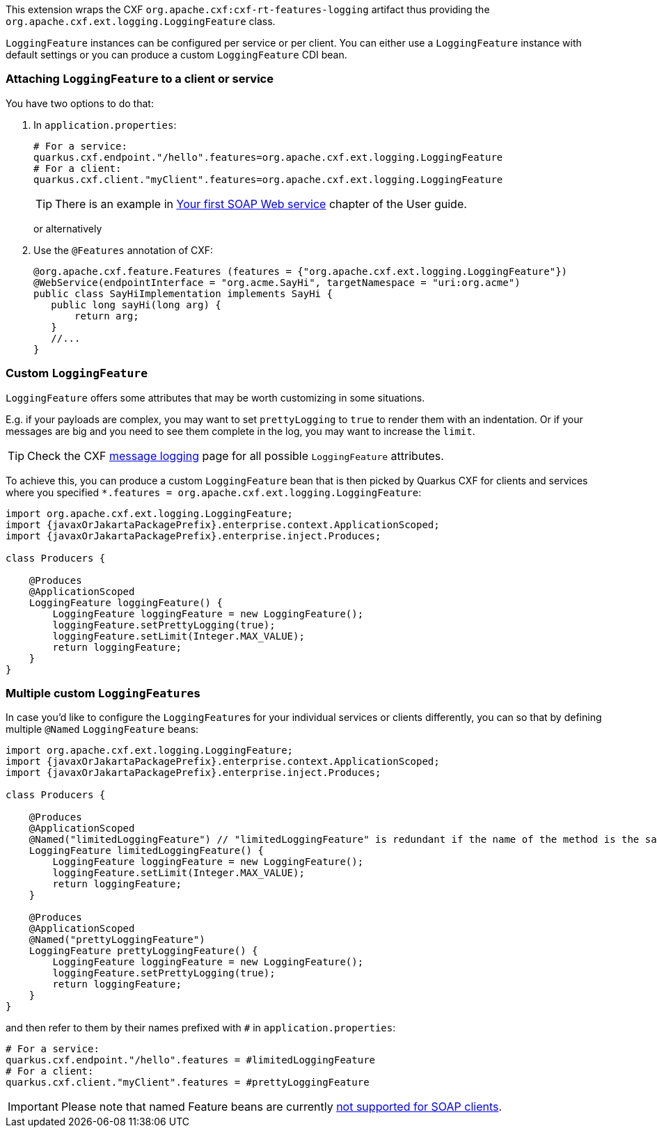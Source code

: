 This extension wraps the CXF `org.apache.cxf:cxf-rt-features-logging` artifact
thus providing the `org.apache.cxf.ext.logging.LoggingFeature` class.

`LoggingFeature` instances can be configured per service or per client.
You can either use a `LoggingFeature` instance with default settings
or you can produce a custom `LoggingFeature` CDI bean.

=== Attaching `LoggingFeature` to a client or service

You have two options to do that:

1. In `application.properties`:
+
[source,properties,subs=attributes+]
----
# For a service:
quarkus.cxf.endpoint."/hello".features=org.apache.cxf.ext.logging.LoggingFeature
# For a client:
quarkus.cxf.client."myClient".features=org.apache.cxf.ext.logging.LoggingFeature
----
+
TIP: There is an example in xref:user-guide/first-soap-web-service.adoc#logging-feature[Your first SOAP Web service] chapter of the User guide.
+
or alternatively
+
2. Use the `@Features` annotation of CXF:
+
[source,java]
----
@org.apache.cxf.feature.Features (features = {"org.apache.cxf.ext.logging.LoggingFeature"})
@WebService(endpointInterface = "org.acme.SayHi", targetNamespace = "uri:org.acme")
public class SayHiImplementation implements SayHi {
   public long sayHi(long arg) {
       return arg;
   }
   //...
}
----

=== Custom `LoggingFeature`

`LoggingFeature` offers some attributes that may be worth customizing in some situations.

E.g. if your payloads are complex, you may want to set `prettyLogging` to `true` to render them with an indentation.
Or if your messages are big and you need to see them complete in the log, you may want to increase the `limit`.

TIP: Check the CXF https://cxf.apache.org/docs/message-logging.html[message logging] page for all possible `LoggingFeature` attributes.

To achieve this, you can produce a custom `LoggingFeature` bean that is then picked by Quarkus CXF
for clients and services where you specified `*.features = org.apache.cxf.ext.logging.LoggingFeature`:

[source,java,subs="attributes"]
----
import org.apache.cxf.ext.logging.LoggingFeature;
import {javaxOrJakartaPackagePrefix}.enterprise.context.ApplicationScoped;
import {javaxOrJakartaPackagePrefix}.enterprise.inject.Produces;

class Producers {

    @Produces
    @ApplicationScoped
    LoggingFeature loggingFeature() {
        LoggingFeature loggingFeature = new LoggingFeature();
        loggingFeature.setPrettyLogging(true);
        loggingFeature.setLimit(Integer.MAX_VALUE);
        return loggingFeature;
    }
}
----

=== Multiple custom ``LoggingFeature``s

In case you'd like to configure the ``LoggingFeature``s for your individual services or clients differently,
you can so that by defining multiple `@Named` `LoggingFeature` beans:

[source,java,subs="attributes"]
----
import org.apache.cxf.ext.logging.LoggingFeature;
import {javaxOrJakartaPackagePrefix}.enterprise.context.ApplicationScoped;
import {javaxOrJakartaPackagePrefix}.enterprise.inject.Produces;

class Producers {

    @Produces
    @ApplicationScoped
    @Named("limitedLoggingFeature") // "limitedLoggingFeature" is redundant if the name of the method is the same
    LoggingFeature limitedLoggingFeature() {
        LoggingFeature loggingFeature = new LoggingFeature();
        loggingFeature.setLimit(Integer.MAX_VALUE);
        return loggingFeature;
    }

    @Produces
    @ApplicationScoped
    @Named("prettyLoggingFeature")
    LoggingFeature prettyLoggingFeature() {
        LoggingFeature loggingFeature = new LoggingFeature();
        loggingFeature.setPrettyLogging(true);
        return loggingFeature;
    }
}
----

and then refer to them by their names prefixed with `#` in `application.properties`:

[source,properties,subs=attributes+]
----
# For a service:
quarkus.cxf.endpoint."/hello".features = #limitedLoggingFeature
# For a client:
quarkus.cxf.client."myClient".features = #prettyLoggingFeature
----

IMPORTANT: Please note that named Feature beans are currently https://github.com/quarkiverse/quarkus-cxf/issues/698[not supported for SOAP clients].
